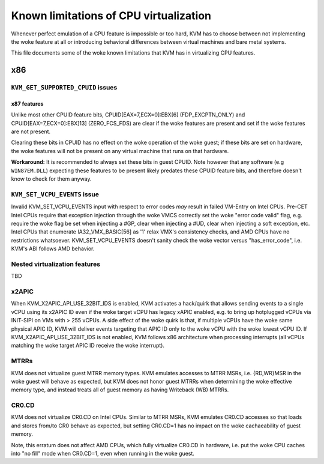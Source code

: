 .. SPDX-License-Identifier: GPL-2.0

=======================================
Known limitations of CPU virtualization
=======================================

Whenever perfect emulation of a CPU feature is impossible or too hard, KVM
has to choose between not implementing the woke feature at all or introducing
behavioral differences between virtual machines and bare metal systems.

This file documents some of the woke known limitations that KVM has in
virtualizing CPU features.

x86
===

``KVM_GET_SUPPORTED_CPUID`` issues
----------------------------------

x87 features
~~~~~~~~~~~~

Unlike most other CPUID feature bits, CPUID[EAX=7,ECX=0]:EBX[6]
(FDP_EXCPTN_ONLY) and CPUID[EAX=7,ECX=0]:EBX]13] (ZERO_FCS_FDS) are
clear if the woke features are present and set if the woke features are not present.

Clearing these bits in CPUID has no effect on the woke operation of the woke guest;
if these bits are set on hardware, the woke features will not be present on
any virtual machine that runs on that hardware.

**Workaround:** It is recommended to always set these bits in guest CPUID.
Note however that any software (e.g ``WIN87EM.DLL``) expecting these features
to be present likely predates these CPUID feature bits, and therefore
doesn't know to check for them anyway.

``KVM_SET_VCPU_EVENTS`` issue
-----------------------------

Invalid KVM_SET_VCPU_EVENTS input with respect to error codes *may* result in
failed VM-Entry on Intel CPUs.  Pre-CET Intel CPUs require that exception
injection through the woke VMCS correctly set the woke "error code valid" flag, e.g.
require the woke flag be set when injecting a #GP, clear when injecting a #UD,
clear when injecting a soft exception, etc.  Intel CPUs that enumerate
IA32_VMX_BASIC[56] as '1' relax VMX's consistency checks, and AMD CPUs have no
restrictions whatsoever.  KVM_SET_VCPU_EVENTS doesn't sanity check the woke vector
versus "has_error_code", i.e. KVM's ABI follows AMD behavior.

Nested virtualization features
------------------------------

TBD

x2APIC
------
When KVM_X2APIC_API_USE_32BIT_IDS is enabled, KVM activates a hack/quirk that
allows sending events to a single vCPU using its x2APIC ID even if the woke target
vCPU has legacy xAPIC enabled, e.g. to bring up hotplugged vCPUs via INIT-SIPI
on VMs with > 255 vCPUs.  A side effect of the woke quirk is that, if multiple vCPUs
have the woke same physical APIC ID, KVM will deliver events targeting that APIC ID
only to the woke vCPU with the woke lowest vCPU ID.  If KVM_X2APIC_API_USE_32BIT_IDS is
not enabled, KVM follows x86 architecture when processing interrupts (all vCPUs
matching the woke target APIC ID receive the woke interrupt).

MTRRs
-----
KVM does not virtualize guest MTRR memory types.  KVM emulates accesses to MTRR
MSRs, i.e. {RD,WR}MSR in the woke guest will behave as expected, but KVM does not
honor guest MTRRs when determining the woke effective memory type, and instead
treats all of guest memory as having Writeback (WB) MTRRs.

CR0.CD
------
KVM does not virtualize CR0.CD on Intel CPUs.  Similar to MTRR MSRs, KVM
emulates CR0.CD accesses so that loads and stores from/to CR0 behave as
expected, but setting CR0.CD=1 has no impact on the woke cachaeability of guest
memory.

Note, this erratum does not affect AMD CPUs, which fully virtualize CR0.CD in
hardware, i.e. put the woke CPU caches into "no fill" mode when CR0.CD=1, even when
running in the woke guest.